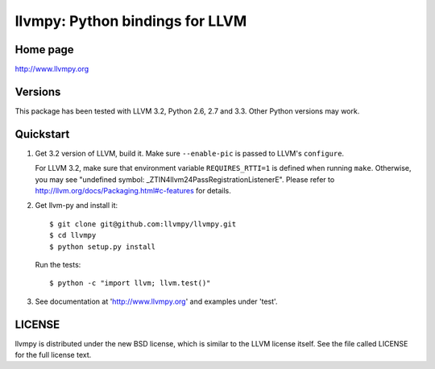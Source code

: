 ================================
llvmpy: Python bindings for LLVM
================================

Home page
---------

http://www.llvmpy.org

Versions
--------

This package has been tested with LLVM 3.2, Python 2.6, 2.7 and 3.3.
Other Python versions may work.

Quickstart
----------

1. Get 3.2 version of LLVM, build it.  Make sure ``--enable-pic`` is 
   passed to LLVM's ``configure``.

   For LLVM 3.2, make sure that environment variable ``REQUIRES_RTTI=1`` is 
   defined when running ``make``.  Otherwise, you may see "undefined symbol:
   _ZTIN4llvm24PassRegistrationListenerE".  Please refer to 
   http://llvm.org/docs/Packaging.html#c-features for details.

2. Get llvm-py and install it::

   $ git clone git@github.com:llvmpy/llvmpy.git
   $ cd llvmpy
   $ python setup.py install

   Run the tests::

   $ python -c "import llvm; llvm.test()"

3. See documentation at 'http://www.llvmpy.org' and examples
   under 'test'.

LICENSE
-------

llvmpy is distributed under the new BSD license, which is similar to the LLVM
license itself.
See the file called LICENSE for the full license text.
